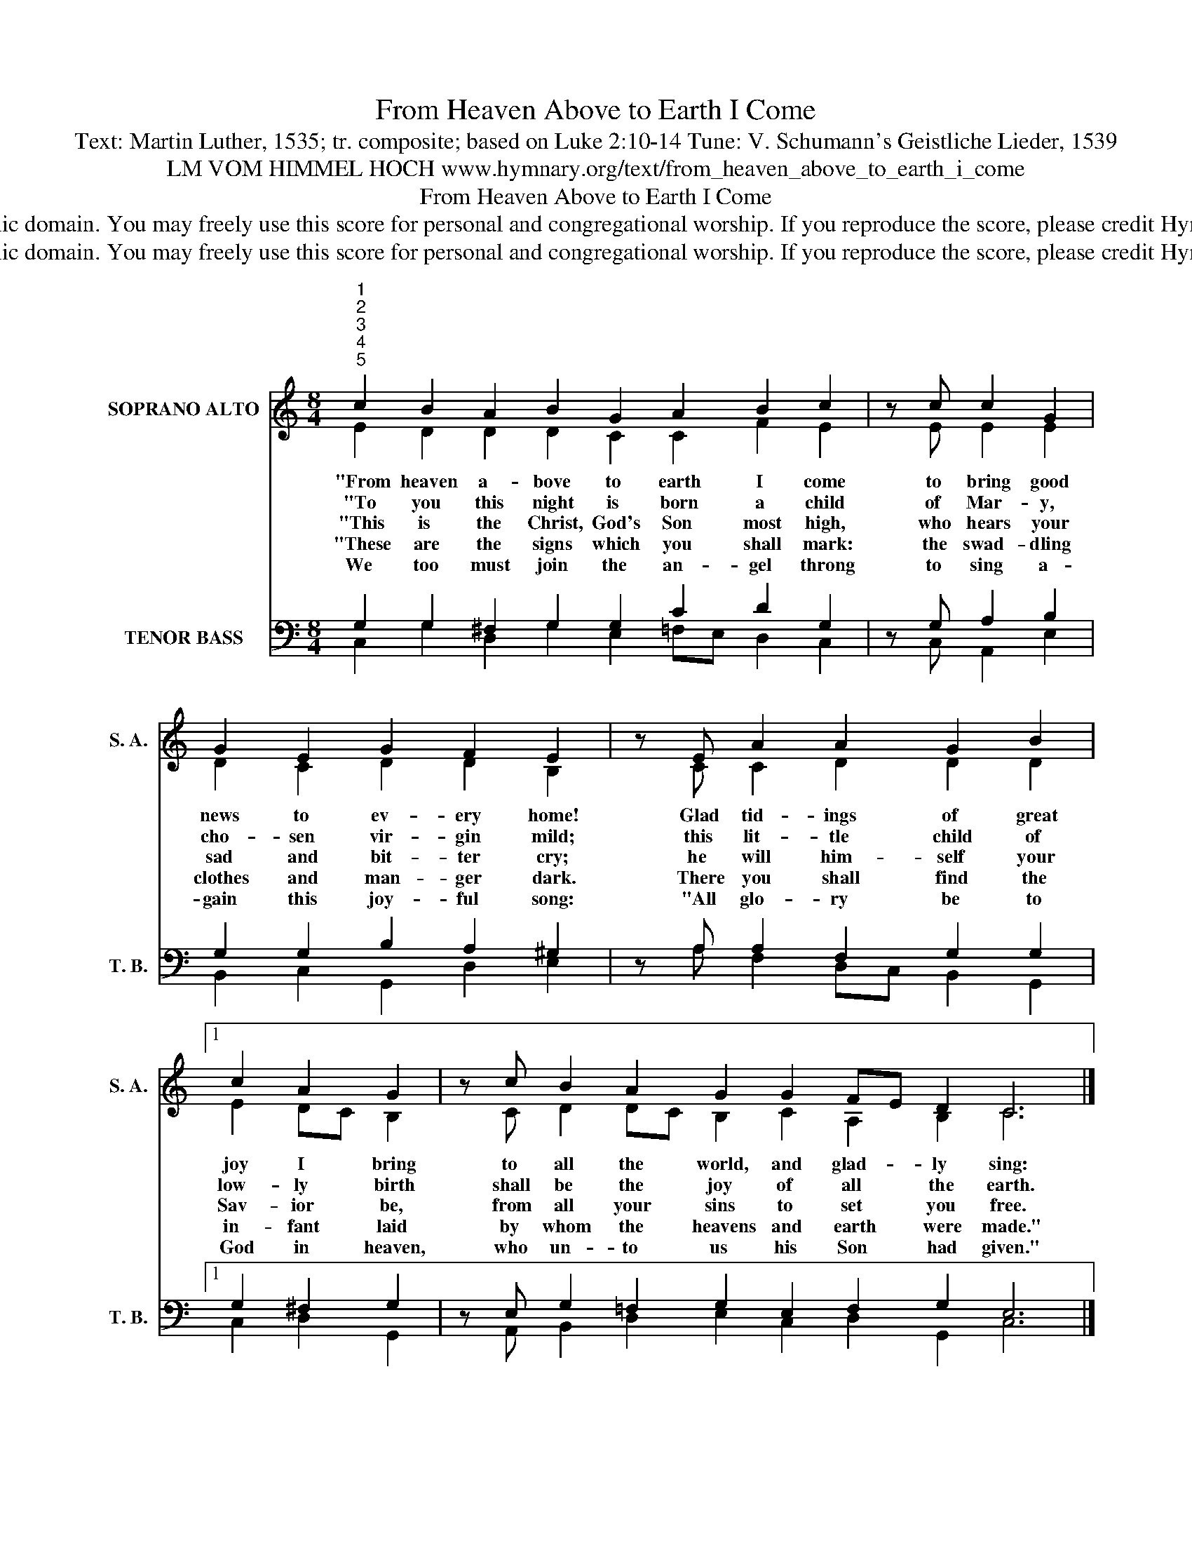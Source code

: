 X:1
T:From Heaven Above to Earth I Come
T:Text: Martin Luther, 1535; tr. composite; based on Luke 2:10-14 Tune: V. Schumann's Geistliche Lieder, 1539
T:LM VOM HIMMEL HOCH www.hymnary.org/text/from_heaven_above_to_earth_i_come 
T:From Heaven Above to Earth I Come
T:This hymn is in the public domain. You may freely use this score for personal and congregational worship. If you reproduce the score, please credit Hymnary.org as the source. 
T:This hymn is in the public domain. You may freely use this score for personal and congregational worship. If you reproduce the score, please credit Hymnary.org as the source. 
Z:This hymn is in the public domain. You may freely use this score for personal and congregational worship. If you reproduce the score, please credit Hymnary.org as the source.
%%score ( 1 2 ) ( 3 4 )
L:1/8
M:8/4
K:C
V:1 treble nm="SOPRANO ALTO" snm="S. A."
V:2 treble 
V:3 bass nm="TENOR BASS" snm="T. B."
V:4 bass 
V:1
"^1""^2""^3""^4""^5" c2 B2 A2 B2 G2 A2 B2 c2 | z c c2 G2 | G2 E2 G2 F2 E2 | z E A2 A2 G2 B2 |1 %4
w: "From heaven a- bove to earth I come|to bring good|news to ev- ery home!|Glad tid- ings of great|
w: "To you this night is born a child|of Mar- y,|cho- sen vir- gin mild;|this lit- tle child of|
w: "This is the Christ, God's Son most high,|who hears your|sad and bit- ter cry;|he will him- self your|
w: "These are the signs which you shall mark:|the swad- dling|clothes and man- ger dark.|There you shall find the|
w: We too must join the an- gel throng|to sing a-|gain this joy- ful song:|"All glo- ry be to|
 c2 A2 G2 | z c B2 A2 G2 G2 FE D2 C6 |] %6
w: joy I bring|to all the world, and glad- * ly sing:|
w: low- ly birth|shall be the joy of all * the earth.|
w: Sav- ior be,|from all your sins to set * you free.|
w: in- fant laid|by whom the heavens and earth * were made."|
w: God in heaven,|who un- to us his Son * had given."|
V:2
 E2 D2 D2 D2 C2 C2 F2 E2 | x E E2 E2 | D2 C2 D2 D2 B,2 | x C C2 D2 D2 D2 |1 E2 DC B,2 | %5
 x C D2 DC B,2 C2 A,2 B,2 C6 |] %6
V:3
 G,2 G,2 ^F,2 G,2 G,2 C2 D2 G,2 | z G, A,2 B,2 | G,2 G,2 B,2 A,2 ^G,2 | z A, A,2 F,2 G,2 G,2 |1 %4
 G,2 ^F,2 G,2 | z E, G,2 =F,2 G,2 E,2 F,2 G,2 E,6 |] %6
V:4
 C,2 G,2 D,2 G,2 E,2 =F,E, D,2 C,2 | x C, A,,2 E,2 | B,,2 C,2 G,,2 D,2 E,2 | %3
 x A, F,2 D,C, B,,2 G,,2 |1 C,2 D,2 G,,2 | x A,, B,,2 D,2 E,2 C,2 D,2 G,,2 C,6 |] %6

